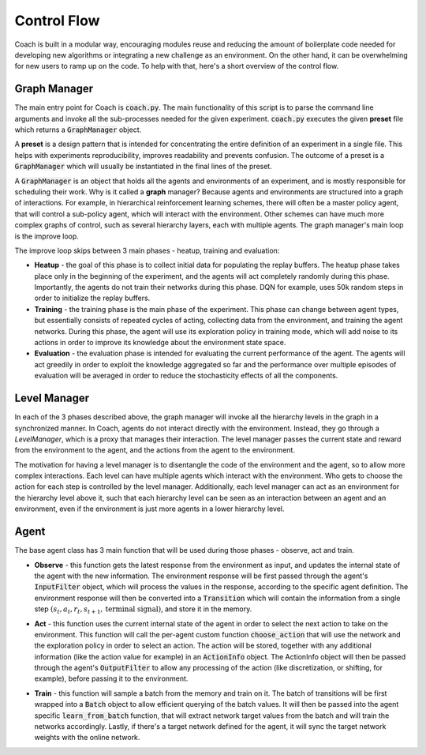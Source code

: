 
Control Flow
============

Coach is built in a modular way, encouraging modules reuse and reducing the amount of boilerplate code needed
for developing new algorithms or integrating a new challenge as an environment.
On the other hand, it can be overwhelming for new users to ramp up on the code.
To help with that, here's a short overview of the control flow.

Graph Manager
-------------

The main entry point for Coach is :code:`coach.py`.
The main functionality of this script is to parse the command line arguments and invoke all the sub-processes needed
for the given experiment.
:code:`coach.py` executes the given **preset** file which returns a :code:`GraphManager` object.

A **preset** is a design pattern that is intended for concentrating the entire definition of an experiment in a single
file. This helps with experiments reproducibility, improves readability and prevents confusion.
The outcome of a preset is a :code:`GraphManager` which will usually be instantiated in the final lines of the preset.

A :code:`GraphManager` is an object that holds all the agents and environments of an experiment, and is mostly responsible
for scheduling their work. Why is it called a **graph** manager? Because agents and environments are structured into
a graph of interactions. For example, in hierarchical reinforcement learning schemes, there will often be a master
policy agent, that will control a sub-policy agent, which will interact with the environment. Other schemes can have
much more complex graphs of control, such as several hierarchy layers, each with multiple agents.
The graph manager's main loop is the improve loop.

.. image:: /_static/img/improve.png
   :width: 400px
   :align: center

The improve loop skips between 3 main phases - heatup, training and evaluation:

* **Heatup** - the goal of this phase is to collect initial data for populating the replay buffers. The heatup phase
  takes place only in the beginning of the experiment, and the agents will act completely randomly during this phase.
  Importantly, the agents do not train their networks during this phase. DQN for example, uses 50k random steps in order
  to initialize the replay buffers.

* **Training** - the training phase is the main phase of the experiment. This phase can change between agent types,
  but essentially consists of repeated cycles of acting, collecting data from the environment, and training the agent
  networks. During this phase, the agent will use its exploration policy in training mode, which will add noise to its
  actions in order to improve its knowledge about the environment state space.

* **Evaluation** - the evaluation phase is intended for evaluating the current performance of the agent. The agents
  will act greedily in order to exploit the knowledge aggregated so far and the performance over multiple episodes of
  evaluation will be averaged in order to reduce the stochasticity effects of all the components.


Level Manager
-------------

In each of the 3 phases described above, the graph manager will invoke all the hierarchy levels in the graph in a
synchronized manner. In Coach, agents do not interact directly with the environment. Instead, they go through a
*LevelManager*, which is a proxy that manages their interaction. The level manager passes the current state and reward
from the environment to the agent, and the actions from the agent to the environment.

The motivation for having a level manager is to disentangle the code of the environment and the agent, so to allow more
complex interactions. Each level can have multiple agents which interact with the environment. Who gets to choose the
action for each step is controlled by the level manager.
Additionally, each level manager can act as an environment for the hierarchy level above it, such that each hierarchy
level can be seen as an interaction between an agent and an environment, even if the environment is just more agents in
a lower hierarchy level.


Agent
-----

The base agent class has 3 main function that will be used during those phases - observe, act and train.

* **Observe** - this function gets the latest response from the environment as input, and updates the internal state
  of the agent with the new information. The environment response will
  be first passed through the agent's :code:`InputFilter` object, which will process the values in the response, according
  to the specific agent definition. The environment response will then be converted into a
  :code:`Transition` which will contain the information from a single step
  :math:`(s_{t}, a_{t}, r_{t}, s_{t+1}, \textrm{terminal signal})`, and store it in the memory.

.. image:: /_static/img/observe.png
   :width: 700px
   :align: center


* **Act** - this function uses the current internal state of the agent in order to select the next action to take on
  the environment. This function will call the per-agent custom function :code:`choose_action` that will use the network
  and the exploration policy in order to select an action. The action will be stored, together with any additional
  information (like the action value for example) in an :code:`ActionInfo` object. The ActionInfo object will then be
  passed through the agent's :code:`OutputFilter` to allow any processing of the action (like discretization,
  or shifting, for example), before passing it to the environment.

.. image:: /_static/img/act.png
   :width: 700px
   :align: center

* **Train** - this function will sample a batch from the memory and train on it. The batch of transitions will be
  first wrapped into a :code:`Batch` object to allow efficient querying of the batch values. It will then be passed into
  the agent specific :code:`learn_from_batch` function, that will extract network target values from the batch and will
  train the networks accordingly. Lastly, if there's a target network defined for the agent, it will sync the target
  network weights with the online network.

.. image:: /_static/img/train.png
   :width: 700px
   :align: center

